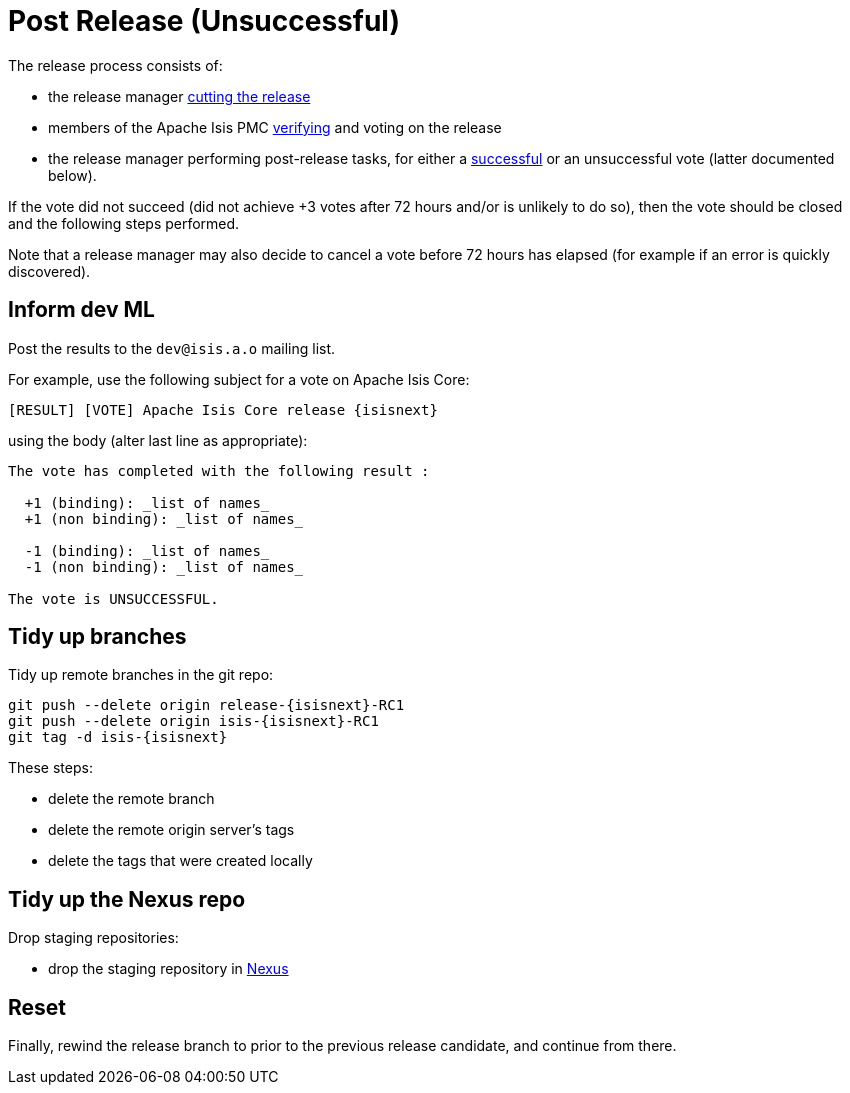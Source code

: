 = Post Release (Unsuccessful)
:notice: licensed to the apache software foundation (asf) under one or more contributor license agreements. see the notice file distributed with this work for additional information regarding copyright ownership. the asf licenses this file to you under the apache license, version 2.0 (the "license"); you may not use this file except in compliance with the license. you may obtain a copy of the license at. http://www.apache.org/licenses/license-2.0 . unless required by applicable law or agreed to in writing, software distributed under the license is distributed on an "as is" basis, without warranties or  conditions of any kind, either express or implied. see the license for the specific language governing permissions and limitations under the license.
:page-partial:

The release process consists of:

* the release manager xref:comguide:ROOT:cutting-a-release.adoc[cutting the release]
* members of the Apache Isis PMC xref:comguide:ROOT:verifying-releases.adoc[verifying] and voting on the release
* the release manager performing post-release tasks, for either a xref:comguide:ROOT:post-release-successful.adoc[successful] or an unsuccessful vote (latter documented below).

If the vote did not succeed (did not achieve +3 votes after 72 hours and/or is unlikely to do so), then the vote should be closed and the following steps performed.

Note that a release manager may also decide to cancel a vote before 72 hours has elapsed (for example if an error is quickly discovered).


== Inform dev ML

Post the results to the `dev@isis.a.o` mailing list.

For example, use the following subject for a vote on Apache Isis Core:

[source,bash,subs="attributes+"]
----
[RESULT] [VOTE] Apache Isis Core release {isisnext}
----

using the body (alter last line as appropriate):

[source,bash,subs="attributes+"]
----
The vote has completed with the following result :

  +1 (binding): _list of names_
  +1 (non binding): _list of names_

  -1 (binding): _list of names_
  -1 (non binding): _list of names_

The vote is UNSUCCESSFUL.
----


== Tidy up branches

Tidy up remote branches in the git repo:

[source,bash,subs="attributes+"]
----
git push --delete origin release-{isisnext}-RC1
git push --delete origin isis-{isisnext}-RC1
git tag -d isis-{isisnext}
----

These steps:

* delete the remote branch
* delete the remote origin server's tags
* delete the tags that were created locally


== Tidy up the Nexus repo

Drop staging repositories:

* drop the staging repository in http://repository.apache.org[Nexus]




== Reset

Finally, rewind the release branch to prior to the previous release candidate, and continue from there.




